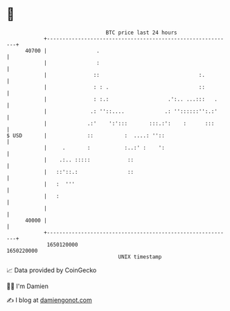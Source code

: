 * 👋

#+begin_example
                                   BTC price last 24 hours                    
               +------------------------------------------------------------+ 
         40700 |                .                                           | 
               |                :                                           | 
               |               ::                                :.         | 
               |               : : .                             ::         | 
               |               : :.:                   .':.. ...:::   .     | 
               |              .: ''::....             .: ''::::::'':.:'     | 
               |             .:'    ':':::       :::.:':    :      :::      | 
   $ USD       |             ::          :  ....: ''::                      | 
               |     .       :           :..:' :    ':                      | 
               |    .:.. :::::            ::                                | 
               |   ::'::.:                ::                                | 
               |   :  '''                                                   | 
               |   :                                                        | 
               |                                                            | 
         40000 |                                                            | 
               +------------------------------------------------------------+ 
                1650120000                                        1650220000  
                                       UNIX timestamp                         
#+end_example
📈 Data provided by CoinGecko

🧑‍💻 I'm Damien

✍️ I blog at [[https://www.damiengonot.com][damiengonot.com]]
